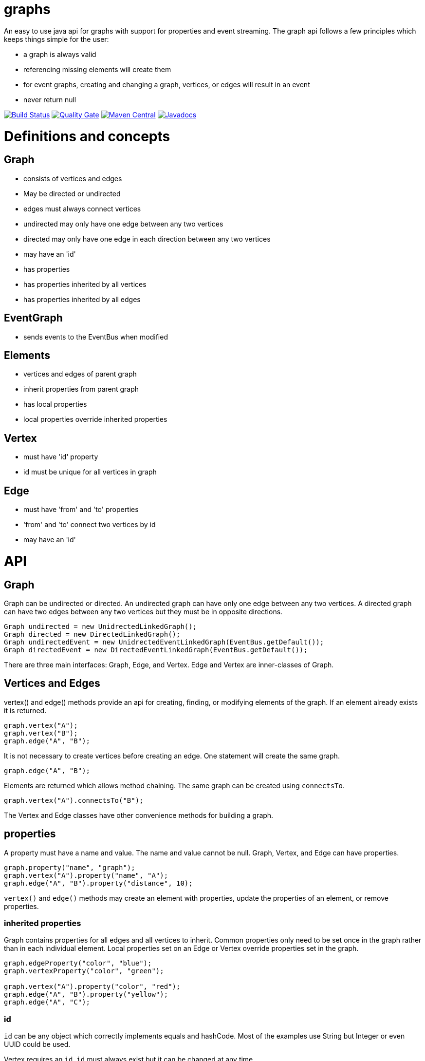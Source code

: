 = graphs

An easy to use java api for graphs with support for properties and event streaming. The graph api follows
a few principles which keeps things simple for the user:

* a graph is always valid
* referencing missing elements will create them
* for event graphs, creating and changing a graph, vertices, or edges will result in an event
* never return null

image:https://travis-ci.org/moaxcp/graphs.svg?branch=master["Build Status", link="https://travis-ci.org/moaxcp/graphs"]
image:https://sonarcloud.io/api/project_badges/measure?project=com.github.moaxcp.graphs%3Agraphs&metric=alert_status["Quality Gate", link="https://sonarcloud.io/dashboard?id=com.github.moaxcp.graphs%3Agraphs"]
image:https://img.shields.io/maven-central/v/com.github.moaxcp.graphs/graphs-core.svg["Maven Central", link="https://mvnrepository.com/artifact/com.github.moaxcp.graphs/graphs-core"]
image:https://www.javadoc.io/badge/com.github.moaxcp.graphs/graphs-core.svg["Javadocs", link="https://www.javadoc.io/doc/com.github.moaxcp.graphs/graphs-core"]

= Definitions and concepts

== Graph

* consists of vertices and edges
* May be directed or undirected
* edges must always connect vertices
* undirected may only have one edge between any two vertices
* directed may only have one edge in each direction between any two vertices
* may have an 'id'
* has properties
* has properties inherited by all vertices
* has properties inherited by all edges

== EventGraph
* sends events to the EventBus when modified

== Elements
* vertices and edges of parent graph
* inherit properties from parent graph
* has local properties
* local properties override inherited properties

== Vertex
* must have 'id' property
* id must be unique for all vertices in graph

== Edge
* must have 'from' and 'to' properties
* 'from' and 'to' connect two vertices by id
* may have an 'id'

= API

== Graph

Graph can be undirected or directed. An undirected graph can have only one edge between any two vertices. A
directed graph can have two edges between any two vertices but they must be in opposite directions.

----
Graph undirected = new UnidrectedLinkedGraph();
Graph directed = new DirectedLinkedGraph();
Graph undirectedEvent = new UnidrectedEventLinkedGraph(EventBus.getDefault());
Graph directedEvent = new DirectedEventLinkedGraph(EventBus.getDefault());
----

There are three main interfaces: Graph, Edge, and Vertex. Edge and Vertex are inner-classes of Graph.

== Vertices and Edges

vertex() and edge() methods provide an api for creating, finding, or modifying elements of the graph. If an element
already exists it is returned.

----
graph.vertex("A");
graph.vertex("B");
graph.edge("A", "B");
----

It is not necessary to create vertices before creating an edge. One statement will create the same graph.

----
graph.edge("A", "B");
----

Elements are returned which allows method chaining. The same graph can be created using `connectsTo`.

----
graph.vertex("A").connectsTo("B");
----

The Vertex and Edge classes have other convenience methods for building a graph.

== properties

A property must have a name and value. The name and value cannot be null. Graph, Vertex, and Edge can have properties.

----
graph.property("name", "graph");
graph.vertex("A").property("name", "A");
graph.edge("A", "B").property("distance", 10);
----

`vertex()` and `edge()` methods may create an element with properties, update the properties of an element, or remove
properties.

=== inherited properties

Graph contains properties for all edges and all vertices to inherit. Common properties only need to be set once
in the graph rather than in each individual element. Local properties set on an Edge or Vertex override properties set
in the graph.

----
graph.edgeProperty("color", "blue");
graph.vertexProperty("color", "green");

graph.vertex("A").property("color", "red");
graph.edge("A", "B").property("yellow");
graph.edge("A", "C");
----

=== id

`id` can be any object which correctly implements equals and hashCode. Most of the examples use String but Integer or
even UUID could be used.

Vertex requires an `id`. `id` must always exist but it can be changed at any time.

```
graph.vertex("A");
```

Creates a vertex with id of "A".

```
graph.vertex("A").id("B");
```

Creates a vertex with id of "A" and changes it to "B".

Graph and Edge have an optional `id`. The `id` in Graph and Edge can be changed or removed at any time.

=== `from` and `to`

Edge requires `from` and `to`. These properties identify the two vertices the edge connects. `from` and `to`
must always exist but they can be changed to connect different vertices.

== Event Graphs

Event graphs post to an EventBus after a change has been made to the graph.

----
Graph graph = new DirectedEventLinkedGraph(EventBus.getDefault());
graph.edge("A", "B");
----

The above code will send 4 events to the bus in order: DirectedGraphCreatedEvent, VertexCreatedEvent,
VertexCreatedEvent, EdgeCreatedEvent.

A subscriber to these events can create a view of the graph as it is modified.

== Traversal

Iterators and streams are provided to traverse the graph.

=== preOrderStream

----
graph.edge("A", "B")
  .edge("B", "C")
  .edge("B", "D")
  .edge("D", "E")
  .edge("D", "C")
  .edge("A", "D")
  .edge("D", "A")
  .edge("A", "E")
  .edge("F", "G")
  .edge("G", "D");

var result = graph.preOrderStream()
.map(Vertex::getId)
.collect(toList());

assertThat(result).containsExactly("A", "B", "C", "D", "E", "F", "G").inOrder();
----

=== preOrderIterator

----
graph.edge("A", "B")
  .edge("B", "C")
  .edge("B", "D")
  .edge("D", "E")
  .edge("D", "C")
  .edge("A", "D")
  .edge("D", "A")
  .edge("A", "E")
  .edge("F", "G")
  .edge("G", "D");

var result = new ArrayList<String>();
var iterator = graph.preOrderIterator();
while(iterator.hasNext()) {
  result.add(iterator.next().getId());
}

assertThat(result).containsExactly("A", "B", "C", "D", "E", "F", "G").inOrder();
----

= Releases

== 0.9.0

Adding the asciidoctor manual.

== 0.8.0

Added iterators and streams for pre-order, post-order, and breadth first traversals.

== 0.7.0

* `id`, `to`, and `from` are now properties of elements and will be present in calls to `local()`
* Rewrote events to support multiple property changes in a single event

== 0.6.0

* Setting an existing property to null now removes it.
* Fixed sonar test coverage reporting.
* switch travis-ci to use a nix environment to build and publish the projects.

== 0.5.0

Adding convenience methods for creating and updating elements with multiple properties. For example:

----
graph.vertex("A", "name1", "value1", "name2", "value2");
graph.getVertex("B").property("name1", "value1", "name2", "value2");
----

`vertex` and `edge` methods now return the `Graph` `getVertex` and `getEdge` return the corresponding element.

== 0.4.0

Splitting projects into core, greenrobot, graphviz, and truth. Added support for java modules.

== 0.3.0

Added initial support for graphviz. Added getProperties(), getEdgeProperties(), and getVertexProperties() to Graph api.
Removing edgeTo(), edgeFrom(), vertexTo(), and vertexFrom() methods in Vertex to reduce complexity of api.

== 0.2.0

Javadoc for `Vertex.setId` has been updated to throw IllegalArgumentException of a vertex with id already exists. This
case is also now tested. `getBus` and generic type `BUS` has been removed from EventGraph. Fixed bug #22 where setting
`from` or `to` on an edge does not result in an event.

== 0.1.1

This release fixes a major issue where changing a vertex id resulted in adjacentEdges, inEdges, and outEdges being
inaccurate. A check was also added to `Vertex.setId` which throws IllegalArgumentException if a vertex with id already
exists.

== 0.1.0

This release includes the main Graph interface and implementations for undirected and directed graphs. There are also
event graph implementations which post to greenrobot's event bus. The events are immutable and may be used to track
changes in the graph by visualizations and other tools. Some edge methods have been benchmarked using jmh and optimized
for performance.

= License

The license can be found in the LICENSE file.

MIT License

Copyright (c) 2019 John Mercier